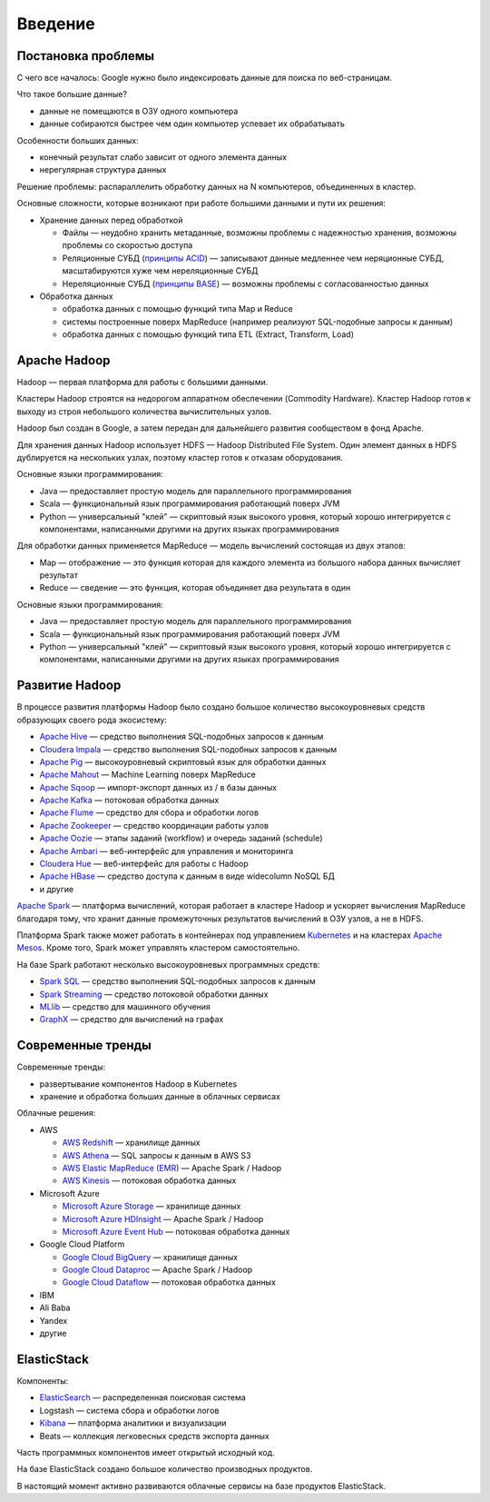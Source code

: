 Введение
========

Постановка проблемы
-------------------

С чего все началось: Google нужно было индексировать данные для поиска по веб-страницам.

Что такое большие данные?

* данные не помещаются в ОЗУ одного компьютера
* данные собираются быстрее чем один компьютер успевает их обрабатывать

Особенности больших данных:

* конечный результат слабо зависит от одного элемента данных
* нерегулярная структура данных

Решение проблемы: распараллелить обработку данных на N компьютеров, объединенных в кластер.

Основные сложности, которые возникают при работе большими данными и пути их решения:

* Хранение данных перед обработкой

  - Файлы — неудобно хранить метаданные, возможны проблемы с надежностью хранения, возможны проблемы со скоростью доступа
  - Реляционные СУБД (`принципы ACID <https://ru.wikipedia.org/wiki/ACID>`_) — записывают данные медленнее чем неряционные СУБД, масштабируются хуже чем нереляционные СУБД
  - Нереляционные СУБД (`принципы BASE <https://ru.wikipedia.org/wiki/%D0%A2%D0%B5%D0%BE%D1%80%D0%B5%D0%BC%D0%B0_CAP>`_) — возможны проблемы с согласованностью данных

* Обработка данных

  - обработка данных с помощью функций типа Map и Reduce
  - системы построенные поверх MapReduce (например реализуют SQL-подобные запросы к данным)
  - обработка данных с помощью функций типа ETL (Extract, Transform, Load) 

Apache Hadoop
-------------

Hadoop — первая платформа для работы с большими данными.

Кластеры Hadoop строятся на недорогом аппаратном обеспечении (Commodity Hardware). Кластер Hadoop готов к выходу из строя небольшого количества вычислительных узлов.

Hadoop был создан в Google, а затем передан для дальнейшего развития сообществом в фонд Apache.

Для хранения данных Hadoop использует  HDFS — Hadoop Distributed File System. Один элемент данных в HDFS дублируется на нескольких узлах, поэтому кластер готов к отказам оборудования.

Основные языки программирования:

* Java — предоставляет простую модель для параллельного программирования
* Scala — функциональный язык программирования работающий поверх JVM
* Python — универсальный "клей" — скриптовый язык высокого уровня, который хорошо интегрируется с компонентами, написанными другими на других языках программирования

Для обработки данных применяется MapReduce — модель вычислений состоящая из двух этапов:

* Map — отображение — это функция которая для каждого элемента из большого набора данных вычисляет результат
* Reduce — сведение — это функция, которая объединяет два результата в один

Основные языки программирования:

* Java — предоставляет простую модель для параллельного программирования
* Scala — функциональный язык программирования работающий поверх JVM
* Python — универсальный "клей" — скриптовый язык высокого уровня, который хорошо интегрируется с компонентами, написанными другими на других языках программирования

Развитие Hadoop
---------------

В процессе развития платформы Hadoop было создано большое количество высокоуровневых средств образующих своего рода экосистему:

* `Apache Hive <https://hive.apache.org/>`_ — средство выполнения SQL-подобных запросов к данным
* `Cloudera Impala <https://www.cloudera.com/products/open-source/apache-hadoop/impala.html>`_ — средство выполнения SQL-подобных запросов к данным
* `Apache Pig <https://pig.apache.org/>`_ — высокоуровневый скриптовый язык для обработки данных
* `Apache Mahout <https://mahout.apache.org/>`_ — Machine Learning поверх MapReduce
* `Apache Sqoop <https://sqoop.apache.org/>`_ — импорт-экспорт данных из / в базы данных
* `Apache Kafka <https://kafka.apache.org/>`_ — потоковая обработка данных
* `Apache Flume <https://flume.apache.org/>`_ — средство для сбора и обработки логов
* `Apache Zookeeper <https://zookeeper.apache.org/>`_ — средство координации работы узлов
* `Apache Oozie <https://oozie.apache.org/>`_ — этапы заданий (workflow) и очередь заданий (schedule)
* `Apache Ambari <https://ambari.apache.org/>`_ — веб-интерфейс для управления и мониторинга
* `Cloudera Hue <https://www.cloudera.com/products/open-source/apache-hadoop/hue.html>`_ — веб-интерфейс для работы с Hadoop
* `Apache HBase <https://hbase.apache.org/>`_ — средство доступа к данным в виде widecolumn NoSQL БД
* и другие

`Apache Spark <https://spark.apache.org/>`_ — платформа вычислений, которая работает в кластере Hadoop и ускоряет вычисления MapReduce благодаря тому, что хранит данные промежуточных результатов вычислений в ОЗУ узлов, а не в HDFS.

Платформа Spark также может работать в контейнерах под управлением `Kubernetes <https://kubernetes.io/>`_ и на кластерах `Apache Mesos <http://mesos.apache.org/>`_. Кроме того, Spark может управлять кластером самостоятельно.

На базе Spark работают несколько высокоуровневых программных средств:

* `Spark SQL <https://spark.apache.org/sql/>`_ — средство выполнения SQL-подобных запросов к данным
* `Spark Streaming <https://spark.apache.org/streaming/>`_ — средство потоковой обработки данных
* `MLlib <https://spark.apache.org/mllib/>`_ — средство для машинного обучения
* `GraphX <https://spark.apache.org/graphx/>`_ — средство для вычислений на графах

Современные тренды
------------------

Современные тренды:

* развертывание компонентов Hadoop в Kubernetes
* хранение и обработка больших данные в облачных сервисах

Облачные решения:

* AWS

  - `AWS Redshift <https://aws.amazon.com/redshift/>`_ — хранилище данных
  - `AWS Athena <https://aws.amazon.com/athena/>`_ — SQL запросы к данным в AWS S3
  - `AWS Elastic MapReduce (EMR) <https://aws.amazon.com/emr/>`_ — Apache Spark / Hadoop
  - `AWS Kinesis <https://aws.amazon.com/kinesis/>`_ — потоковая обработка данных

* Microsoft Azure

  - `Microsoft Azure Storage <https://azure.microsoft.com/en-us/services/storage/>`_ — хранилище данных
  - `Microsoft Azure HDInsight <https://azure.microsoft.com/en-us/services/hdinsight/>`_ — Apache Spark / Hadoop
  - `Microsoft Azure Event Hub <https://azure.microsoft.com/en-us/services/event-hubs/>`_ — потоковая обработка данных

* Google Cloud Platform

  - `Google Cloud BigQuery <https://cloud.google.com/bigquery>`_ — хранилище данных
  - `Google Cloud Dataproc <https://cloud.google.com/dataproc>`_ — Apache Spark / Hadoop
  - `Google Cloud Dataflow <https://cloud.google.com/dataflow>`_ — потоковая обработка данных 

* IBM
* Ali Baba
* Yandex
* другие

ElasticStack
------------

Компоненты:

* `ElasticSearch <https://ru.wikipedia.org/wiki/Elasticsearch>`_ — распределенная поисковая система
* Logstash — система сбора и обработки логов
* `Kibana <https://ru.wikipedia.org/wiki/Kibana>`_ — платформа аналитики и визуализации
* Beats — коллекция легковесных средств экспорта данных

Часть программных компонентов имеет открытый исходный код.

На базе ElasticStack создано большое количество производных продуктов.

В настоящий момент активно развиваются облачные сервисы на базе продуктов ElasticStack.
